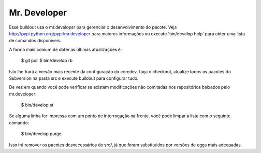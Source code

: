 Mr. Developer
=============

Esse buildout usa o mr.developer para gerenciar o desenvolvimento do pacote. Veja
http://pypi.python.org/pypi/mr.developer para maiores informações ou execute
'bin/develop help' para obter uma lista de comandos disponíveis.

A forma mais comum de obter as últimas atualizações é:

  $ git pull
  $ bin/develop rb

Isto lhe trará a versão mais recente da configuração do coredev, faça o checkout, atualize todos os pacotes do Subversion na pasta src e execute buildout para configurar tudo.

De vez em quando você pode verificar se existem modificações não comitadas nos repositórios baixados pelo mr.developer:

  $ bin/develop st

Se alguma linha for impressa com um ponto de interrogação na frente, você pode limpar a lista com o seguinte comando:

  $ bin/develop purge

Isso irá remover os pacotes desnecessários de src/, já que foram substituídos por versões de eggs mais adequadas.
